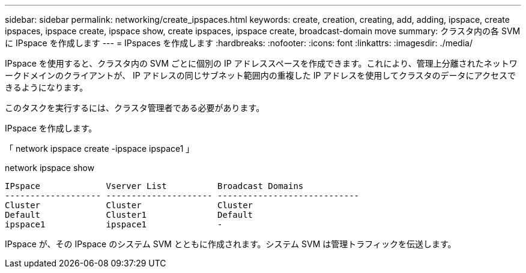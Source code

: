 ---
sidebar: sidebar 
permalink: networking/create_ipspaces.html 
keywords: create, creation, creating, add, adding, ipspace, create ipspaces, ipspace create, ipspace show, create ipspaces, ipspace create, broadcast-domain move 
summary: クラスタ内の各 SVM に IPspace を作成します 
---
= IPspaces を作成します
:hardbreaks:
:nofooter: 
:icons: font
:linkattrs: 
:imagesdir: ./media/


[role="lead"]
IPspace を使用すると、クラスタ内の SVM ごとに個別の IP アドレススペースを作成できます。これにより、管理上分離されたネットワークドメインのクライアントが、 IP アドレスの同じサブネット範囲内の重複した IP アドレスを使用してクラスタのデータにアクセスできるようになります。

このタスクを実行するには、クラスタ管理者である必要があります。

IPspace を作成します。

「 network ipspace create -ipspace ipspace1 」

network ipspace show

....
IPspace             Vserver List          Broadcast Domains
------------------- --------------------- ----------------------------
Cluster             Cluster               Cluster
Default             Cluster1              Default
ipspace1            ipspace1              -
....
IPspace が、その IPspace のシステム SVM とともに作成されます。システム SVM は管理トラフィックを伝送します。

